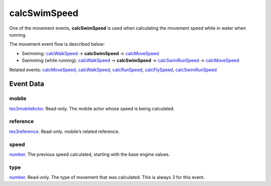calcSwimSpeed
====================================================================================================

One of the movement events, **calcSwimSpeed** is used when calculating the movement speed while in water when running.

The movement event flow is described below:

- Swimming: `calcWalkSpeed`_ -> **calcSwimSpeed** -> `calcMoveSpeed`_
- Swimming (while running): `calcWalkSpeed`_ -> **calcSwimSpeed** -> `calcSwimRunSpeed`_ -> `calcMoveSpeed`_

Related events: `calcMoveSpeed`_, `calcWalkSpeed`_, `calcRunSpeed`_, `calcFlySpeed`_, `calcSwimRunSpeed`_

Event Data
----------------------------------------------------------------------------------------------------

mobile
~~~~~~~~~~~~~~~~~~~~~~~~~~~~~~~~~~~~~~~~~~~~~~~~~~~~~~~~~~~~~~~~~~~~~~~~~~~~~~~~~~~~~~~~~~~~~~~~~~~~

`tes3mobileActor`_. Read-only. The mobile actor whose speed is being calculated.

reference
~~~~~~~~~~~~~~~~~~~~~~~~~~~~~~~~~~~~~~~~~~~~~~~~~~~~~~~~~~~~~~~~~~~~~~~~~~~~~~~~~~~~~~~~~~~~~~~~~~~~

`tes3reference`_. Read-only. mobile’s related reference.

speed
~~~~~~~~~~~~~~~~~~~~~~~~~~~~~~~~~~~~~~~~~~~~~~~~~~~~~~~~~~~~~~~~~~~~~~~~~~~~~~~~~~~~~~~~~~~~~~~~~~~~

`number`_. The previous speed calculated, starting with the base engine values.

type
~~~~~~~~~~~~~~~~~~~~~~~~~~~~~~~~~~~~~~~~~~~~~~~~~~~~~~~~~~~~~~~~~~~~~~~~~~~~~~~~~~~~~~~~~~~~~~~~~~~~

`number`_. Read-only. The type of movement that was calculated. This is always 3 for this event.

.. _`calcFlySpeed`: ../../lua/event/calcFlySpeed.html
.. _`calcMoveSpeed`: ../../lua/event/calcMoveSpeed.html
.. _`calcRunSpeed`: ../../lua/event/calcRunSpeed.html
.. _`calcSwimRunSpeed`: ../../lua/event/calcSwimRunSpeed.html
.. _`calcWalkSpeed`: ../../lua/event/calcWalkSpeed.html
.. _`number`: ../../lua/type/number.html
.. _`tes3mobileActor`: ../../lua/type/tes3mobileActor.html
.. _`tes3reference`: ../../lua/type/tes3reference.html
